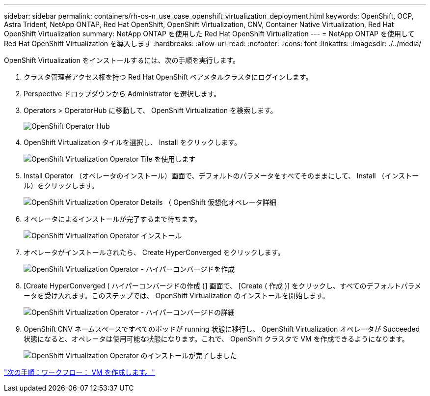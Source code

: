 ---
sidebar: sidebar 
permalink: containers/rh-os-n_use_case_openshift_virtualization_deployment.html 
keywords: OpenShift, OCP, Astra Trident, NetApp ONTAP, Red Hat OpenShift, OpenShift Virtualization, CNV, Container Native Virtualization, Red Hat OpenShift Virtualization 
summary: NetApp ONTAP を使用した Red Hat OpenShift Virtualization 
---
= NetApp ONTAP を使用して Red Hat OpenShift Virtualization を導入します
:hardbreaks:
:allow-uri-read: 
:nofooter: 
:icons: font
:linkattrs: 
:imagesdir: ./../media/


OpenShift Virtualization をインストールするには、次の手順を実行します。

. クラスタ管理者アクセス権を持つ Red Hat OpenShift ベアメタルクラスタにログインします。
. Perspective ドロップダウンから Administrator を選択します。
. Operators > OperatorHub に移動して、 OpenShift Virtualization を検索します。
+
image::redhat_openshift_image45.JPG[OpenShift Operator Hub]

. OpenShift Virtualization タイルを選択し、 Install をクリックします。
+
image::redhat_openshift_image46.JPG[OpenShift Virtualization Operator Tile を使用します]

. Install Operator （オペレータのインストール）画面で、デフォルトのパラメータをすべてそのままにして、 Install （インストール）をクリックします。
+
image::redhat_openshift_image47.JPG[OpenShift Virtualization Operator Details （ OpenShift 仮想化オペレータ詳細]

. オペレータによるインストールが完了するまで待ちます。
+
image::redhat_openshift_image48.JPG[OpenShift Virtualization Operator インストール]

. オペレータがインストールされたら、 Create HyperConverged をクリックします。
+
image::redhat_openshift_image49.JPG[OpenShift Virtualization Operator - ハイパーコンバージドを作成]

. [Create HyperConverged ( ハイパーコンバージドの作成 )] 画面で、 [Create ( 作成 )] をクリックし、すべてのデフォルトパラメータを受け入れます。このステップでは、 OpenShift Virtualization のインストールを開始します。
+
image::redhat_openshift_image50.JPG[OpenShift Virtualization Operator - ハイパーコンバージドの詳細]

. OpenShift CNV ネームスペースですべてのポッドが running 状態に移行し、 OpenShift Virtualization オペレータが Succeeded 状態になると、オペレータは使用可能な状態になります。これで、 OpenShift クラスタで VM を作成できるようになります。
+
image::redhat_openshift_image51.JPG[OpenShift Virtualization Operator のインストールが完了しました]



link:rh-os-n_use_case_openshift_virtualization_workflow_create_vm.html["次の手順：ワークフロー： VM を作成します。"]
